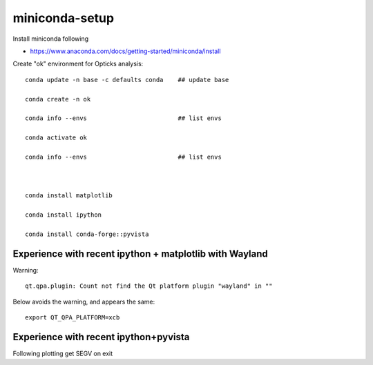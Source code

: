 miniconda-setup
===================


Install miniconda following

* https://www.anaconda.com/docs/getting-started/miniconda/install


Create "ok" environment for Opticks analysis::


    conda update -n base -c defaults conda    ## update base

    conda create -n ok                        

    conda info --envs                         ## list envs  

    conda activate ok

    conda info --envs                         ## list envs  



    conda install matplotlib

    conda install ipython

    conda install conda-forge::pyvista




Experience with recent ipython + matplotlib with Wayland
------------------------------------------------------------

Warning::

   qt.qpa.plugin: Count not find the Qt platform plugin "wayland" in ""

Below avoids the warning, and appears the same::

   export QT_QPA_PLATFORM=xcb 


Experience with recent ipython+pyvista 
----------------------------------------

Following plotting get SEGV on exit





